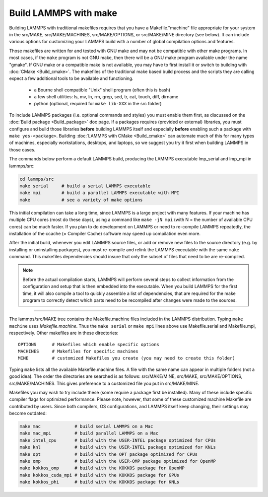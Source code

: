 Build LAMMPS with make
======================

Building LAMMPS with traditional makefiles requires that you have a
Makefile."machine" file appropriate for your system in the src/MAKE,
src/MAKE/MACHINES, src/MAKE/OPTIONS, or src/MAKE/MINE directory (see
below).  It can include various options for customizing your LAMMPS
build with a number of global compilation options and features.

Those makefiles are written for and tested with GNU make and may not
be compatible with other make programs.  In most cases, if the ``make``
program is not GNU make, then there will be a GNU make program
available under the name "gmake".  If GNU make or a compatible make is
not available, you may have to first install it or switch to building
with :doc:`CMake <Build_cmake>`.  The makefiles of the traditional
make based build process and the scripts they are calling expect a few
additional tools to be available and functioning.

  * a Bourne shell compatible "Unix" shell program (often this is bash)
  * a few shell utilities: ls, mv, ln, rm, grep, sed, tr, cat, touch, diff, dirname
  * python (optional, required for ``make lib-XXX`` in the src folder)

To include LAMMPS packages (i.e. optional commands and styles) you
must enable them first, as discussed on the :doc:`Build package
<Build_package>` doc page.  If a packages requires (provided or
external) libraries, you must configure and build those libraries
**before** building LAMMPS itself and especially **before** enabling
such a package with ``make yes-<package>``.  Building :doc:`LAMMPS
with CMake <Build_cmake>` can automate much of this for many types of
machines, especially workstations, desktops, and laptops, so we suggest
you try it first when building LAMMPS in those cases.

The commands below perform a default LAMMPS build, producing the LAMMPS
executable lmp\_serial and lmp\_mpi in lammps/src:

.. code-block:: bash

   cd lammps/src
   make serial     # build a serial LAMMPS executable
   make mpi        # build a parallel LAMMPS executable with MPI
   make            # see a variety of make options

This initial compilation can take a long time, since LAMMPS is a large
project with many features. If your machine has multiple CPU cores
(most do these days), using a command like ``make -jN mpi`` (with N =
the number of available CPU cores) can be much faster.  If you plan to
do development on LAMMPS or need to re-compile LAMMPS repeatedly, the
installation of the ccache (= Compiler Cache) software may speed up
compilation even more.

After the initial build, whenever you edit LAMMPS source files, or add
or remove new files to the source directory (e.g. by installing or
uninstalling packages), you must re-compile and relink the LAMMPS
executable with the same ``make`` command.  This makefiles dependencies
should insure that only the subset of files that need to be are
re-compiled.

.. note::

   Before the actual compilation starts, LAMMPS will perform several
   steps to collect information from the configuration and setup that
   is then embedded into the executable.  When you build LAMMPS for
   the first time, it will also compile a tool to quickly assemble
   a list of dependencies, that are required for the make program to
   correctly detect which parts need to be recompiled after changes
   were made to the sources.

----------

The lammps/src/MAKE tree contains the Makefile.machine files included
in the LAMMPS distribution.  Typing ``make machine`` uses
*Makefile.machine*.  Thus the ``make serial`` or ``make mpi`` lines above
use Makefile.serial and Makefile.mpi, respectively.  Other makefiles
are in these directories:

.. parsed-literal::

   OPTIONS      # Makefiles which enable specific options
   MACHINES     # Makefiles for specific machines
   MINE         # customized Makefiles you create (you may need to create this folder)

Typing ``make`` lists all the available Makefile.machine files.  A file
with the same name can appear in multiple folders (not a good idea).
The order the directories are searched is as follows: src/MAKE/MINE,
src/MAKE, src/MAKE/OPTIONS, src/MAKE/MACHINES.  This gives preference
to a customized file you put in src/MAKE/MINE.

Makefiles you may wish to try include these (some require a package
first be installed).  Many of these include specific compiler flags
for optimized performance.  Please note, however, that some of these
customized machine Makefile are contributed by users.  Since both
compilers, OS configurations, and LAMMPS itself keep changing, their
settings may become outdated:

.. code-block:: bash

   make mac             # build serial LAMMPS on a Mac
   make mac_mpi         # build parallel LAMMPS on a Mac
   make intel_cpu       # build with the USER-INTEL package optimized for CPUs
   make knl             # build with the USER-INTEL package optimized for KNLs
   make opt             # build with the OPT package optimized for CPUs
   make omp             # build with the USER-OMP package optimized for OpenMP
   make kokkos_omp      # build with the KOKKOS package for OpenMP
   make kokkos_cuda_mpi # build with the KOKKOS package for GPUs
   make kokkos_phi      # build with the KOKKOS package for KNLs
